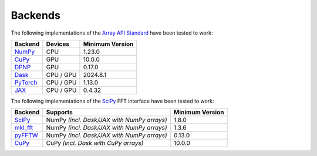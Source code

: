 ##########
 Backends
##########

The following implementations of the `Array API Standard
<https://data-apis.org/array-api/latest/>`_ have been tested to work:

.. list-table::
   :header-rows: 1

   -  -  Backend
      -  Devices
      -  Minimum Version

   -  -  `NumPy <https://github.com/numpy/numpy>`_
      -  CPU
      -  1.23.0

   -  -  `CuPy <https://github.com/cupy/cupy>`_
      -  GPU
      -  10.0.0

   -  -  `DPNP <https://github.com/IntelPython/dpnp/>`_
      -  GPU
      -  0.17.0

   -  -  `Dask <https://github.com/dask/dask>`_
      -  CPU / GPU
      -  2024.8.1

   -  -  `PyTorch <https://github.com/pytorch/pytorch>`_
      -  CPU / GPU
      -  1.13.0

   -  -  `JAX <https://github.com/jax-ml/jax>`_
      -  CPU / GPU
      -  0.4.32

The following implementations of the `SciPy
<https://github.com/scipy/scipy>`_ FFT interface have been tested to
work:

.. list-table::
   :header-rows: 1

   -  -  Backend
      -  Supports
      -  Minimum Version

   -  -  `SciPy <https://github.com/scipy/scipy>`_
      -  NumPy *(incl. Dask/JAX with NumPy arrays)*
      -  1.8.0

   -  -  `mkl_fft <https://github.com/IntelPython/mkl_fft>`_
      -  NumPy *(incl. Dask/JAX with NumPy arrays)*
      -  1.3.6

   -  -  `pyFFTW <https://github.com/pyFFTW/pyFFTW>`_
      -  NumPy *(incl. Dask/JAX with NumPy arrays)*
      -  0.13.0

   -  -  `CuPy <https://github.com/cupy/cupy>`_
      -  CuPy *(incl. Dask with CuPy arrays)*
      -  10.0.0
